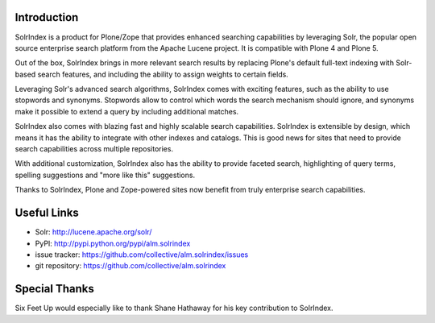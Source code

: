 Introduction
============

.. image:: http://www.sixfeetup.com/logos/solr-index.png
   :height: 111
   :width: 327
   :alt: SolrIndex
   :align: left

SolrIndex is a product for Plone/Zope that provides enhanced searching capabilities by leveraging Solr, the popular open source enterprise search platform from the Apache Lucene project.  It is compatible with Plone 4 and Plone 5.

Out of the box, SolrIndex brings in more relevant search results by replacing Plone's default full-text indexing with Solr-based search features, and including the ability to assign weights to certain fields.

Leveraging Solr's advanced search algorithms, SolrIndex comes with exciting features, such as the ability to use stopwords and synonyms. Stopwords allow to control which words the search mechanism should ignore, and synonyms make it possible to extend a query by including additional matches.

SolrIndex also comes with blazing fast and highly scalable search capabilities. SolrIndex is extensible by design, which means it has the ability to integrate with other indexes and catalogs. This is good news for sites that need to provide search capabilities across multiple repositories.

With additional customization, SolrIndex also has the ability to provide faceted search, highlighting of query terms, spelling suggestions and "more like this" suggestions.

Thanks to SolrIndex, Plone and Zope-powered sites now benefit from truly enterprise search capabilities.

Useful Links
============

- Solr: http://lucene.apache.org/solr/
- PyPI: http://pypi.python.org/pypi/alm.solrindex
- issue tracker: https://github.com/collective/alm.solrindex/issues
- git repository: https://github.com/collective/alm.solrindex


Special Thanks
==============

Six Feet Up would especially like to thank Shane Hathaway for his key contribution to SolrIndex.
